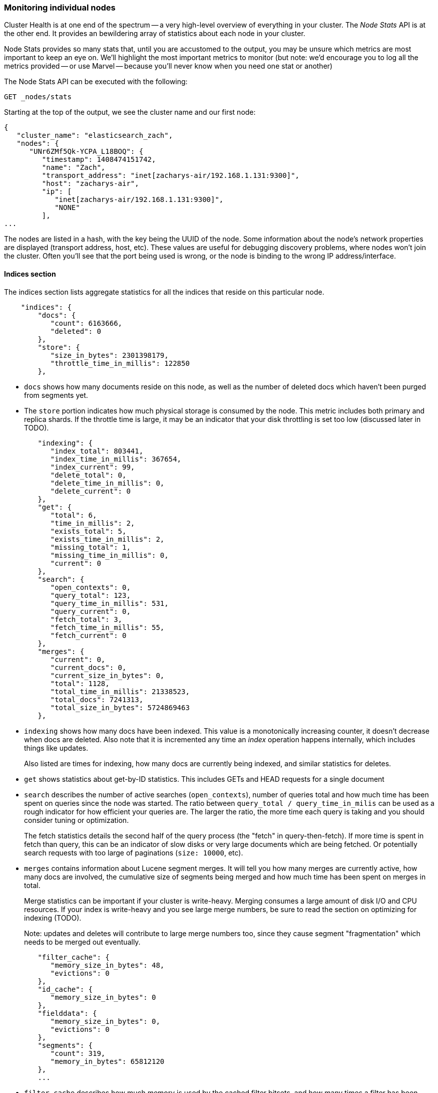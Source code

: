 
=== Monitoring individual nodes

Cluster Health is at one end of the spectrum -- a very high-level overview of
everything in your cluster.  The _Node Stats_ API is at the other end.  It provides
an bewildering array of statistics about each node in your cluster.

Node Stats provides so many stats that, until you are accustomed to the output,
you may be unsure which metrics are most important to keep an eye on.  We'll
highlight the most important metrics to monitor (but note: we'd encourage you to
log all the metrics provided -- or use Marvel -- because you'll never know when 
you need one stat or another)

The Node Stats API can be executed with the following:

[source,bash]
----
GET _nodes/stats
----

Starting at the top of the output, we see the cluster name and our first node:

[source,js]
----
{
   "cluster_name": "elasticsearch_zach",
   "nodes": {
      "UNr6ZMf5Qk-YCPA_L18BOQ": {
         "timestamp": 1408474151742,
         "name": "Zach",
         "transport_address": "inet[zacharys-air/192.168.1.131:9300]",
         "host": "zacharys-air",
         "ip": [
            "inet[zacharys-air/192.168.1.131:9300]",
            "NONE"
         ],
...
----

The nodes are listed in a hash, with the key being the UUID of the node.  Some 
information about the node's network properties are displayed (transport address,
host, etc).  These values are useful for debugging discovery problems, where
nodes won't join the cluster.  Often you'll see that the port being used is wrong,
or the node is binding to the wrong IP address/interface.

==== Indices section

The indices section lists aggregate statistics for all the indices that reside
on this particular node.

[source,js]
----
    "indices": {
        "docs": {
           "count": 6163666,
           "deleted": 0
        },
        "store": {
           "size_in_bytes": 2301398179,
           "throttle_time_in_millis": 122850
        },
----

- `docs` shows how many documents reside on
this node, as well as the number of deleted docs which haven't been purged 
from segments yet.

- The `store` portion indicates how much physical storage is consumed by the node.
This metric includes both primary and replica shards.  If the throttle time is
large, it may be an indicator that your disk throttling is set too low
(discussed later in TODO).

[source,js]
----
        "indexing": {
           "index_total": 803441,
           "index_time_in_millis": 367654,
           "index_current": 99,
           "delete_total": 0,
           "delete_time_in_millis": 0,
           "delete_current": 0
        },
        "get": {
           "total": 6,
           "time_in_millis": 2,
           "exists_total": 5,
           "exists_time_in_millis": 2,
           "missing_total": 1,
           "missing_time_in_millis": 0,
           "current": 0
        },
        "search": {
           "open_contexts": 0,
           "query_total": 123,
           "query_time_in_millis": 531,
           "query_current": 0,
           "fetch_total": 3,
           "fetch_time_in_millis": 55,
           "fetch_current": 0
        },
        "merges": {
           "current": 0,
           "current_docs": 0,
           "current_size_in_bytes": 0,
           "total": 1128,
           "total_time_in_millis": 21338523,
           "total_docs": 7241313,
           "total_size_in_bytes": 5724869463
        },
----

- `indexing` shows how many docs have been indexed.  This value is a monotonically
increasing counter, it doesn't decrease when docs are deleted.  Also note that it
is incremented any time an _index_ operation happens internally, which includes
things like updates.
+
Also listed are times for indexing, how many docs are currently being indexed,
and similar statistics for deletes.

- `get` shows statistics about get-by-ID statistics.  This includes GETs and 
HEAD requests for a single document

- `search` describes the number of active searches (`open_contexts`), number of
queries total and how much time has been spent on queries since the node was 
started.  The ratio between `query_total / query_time_in_milis` can be used as a
rough indicator for how efficient your queries are.  The larger the ratio,
the more time each query is taking and you should consider tuning or optimization.
+
The fetch statistics details the second half of the query process (the "fetch" in
query-then-fetch).  If more time is spent in fetch than query, this can be an
indicator of slow disks or very large documents which are being fetched.  Or 
potentially search requests with too large of paginations (`size: 10000`, etc).

- `merges` contains information about Lucene segment merges.  It will tell you 
how many merges are currently active, how many docs are involved, the cumulative
size of segments being merged and how much time has been spent on merges in total.
+
Merge statistics can be important if your cluster is write-heavy.  Merging consumes
a large amount of disk I/O and CPU resources.  If your index is write-heavy and
you see large merge numbers, be sure to read the section on optimizing for indexing
(TODO).
+
Note: updates and deletes will contribute to large merge numbers too, since they
cause segment "fragmentation" which needs to be merged out eventually.

[source,js]
----
        "filter_cache": {
           "memory_size_in_bytes": 48,
           "evictions": 0
        },
        "id_cache": {
           "memory_size_in_bytes": 0
        },
        "fielddata": {
           "memory_size_in_bytes": 0,
           "evictions": 0
        },
        "segments": {
           "count": 319,
           "memory_in_bytes": 65812120
        },
        ...
----

- `filter_cache` describes how much memory is used by the cached filter bitsets,
and how many times a filter has been evicted.  A large number of evictions
_could_ be indicative that you need to increase the filter cache size, or that
your filters are not caching well (e.g. churn heavily due to high cardinality,
such as caching "now" date expressions).
+
However, evictions are a difficult metric to evaluate.  Filters are cached on a
per-segment basis, and evicting a filter from a small segment is much less
expensive than a filter on a large segment.  It's possible that you have a large
number of evictions, but they all occur on small segments, which means they have
little impact on query performance.
+
Use the eviction metric as a rough guideline.  If you see a large number, investigate
your filters to make sure they are caching well.  Filters that constantly evict,
even on small segments, will be much less effective than properly cached filters.

- `id_cache` shows the memory usage by Parent/Child mappings.  When you use
parent/children, the `id_cache` maintains an in-memory-join table which maintains
the relationship.  This statistic will show you how much memory is being used.
There is little you can do to affect this memory usage, since it is a fairly linear
relationship with the number of parent/child docs.  It is heap-resident, however,
so a good idea to keep an eye on it.

- `field_data` displays the memory used by field data, which is used for aggregations,
sorting, etc.  There is also an eviction count.  Unlike `filter_cache`, the eviction
count here is very useful:  it should be zero, or very close.  Since field data
is not a cache, any eviction is very costly and should be avoided.  If you see
evictions here, you need to re-evaluate your memory situation, field data limits,
queries or all three.

- `segments` will tell you how many Lucene segments this node currently serves.
This can be an important number.  Most indices should have around 50-150 segments,
even if they are terrabytes in size with billions of documents.  Large numbers
of segments can indicate a problem with merging (e.g. merging is not keeping up
with segment creation).  Note that this statistic is the aggregate total of all
indices on the node, so keep that in mind.
+
The `memory` statistic gives you an idea how much memory is being used by the
Lucene segments themselves.  This includes low-level data structures such as
posting lists, dictionaries and bloom filters.  A very large number of segments
will increase the amount of overhead lost to these data structures, and the memory
usage can be a handy metric to gauge that overhead.

==== OS and Process Sections

The OS and Process sections are fairly self-explanatory and won't be covered
in great detail.  They list basic resource statistics such as CPU and load.  The
OS section describes it for the entire OS, while the Process section shows just
what the Elasticsearch JVM process is using.

These are obviously useful metrics, but are often being measured elsewhere in your
monitoring stack. Some stats include:

- CPU
- Load
- Memory usage
- Swap usage
- Open file descriptors

==== JVM Section

The JVM section contains some critical information about the JVM process which
is running Elasticsearch.  Most importantly, it contains garbage collection details,
which have a large impact on the stability of your Elasticsearch cluster.

[[garbage_collector_primer]]
.Garbage Collection Primer
**********************************
Before we describe the stats, it is useful to give a crash course in garbage
collection and it's impact on Elasticsearch.  If you are familar with garbage
collection in the JVM, feel free to skip down.

Java is a _garbage collected_ language, which means that the programmer does 
not manually manage memory allocation and deallocation.  The programmer simply
writes code, and the Java Virtual Machine (JVM) manages the process of allocating
memory as needed, and then later cleaning up that memory when no longer needed.

When memory is allocated to a JVM process, it is allocated in a big chunk called
the _heap_.  The JVM then breaks the heap into two different groups, referred to as 
"generations":

- Young (or Eden): the space where newly instantiated objects are allocated. The
young generation space is often quite small, usually 100mb-500mb.  The young-gen
also contains two "survivor" spaces
- Old: the space where older objects are stored.  These objects to be long-lived
and persist for a long time.  The old-gen is often much larger than then young-gen,
and Elasticsearch nodes can see old-gens as large as 30gb.

When an object is instantiated, it is placed into young-gen.  When the young
generation space is full, a young-gen GC is started.  Objects that are still
"alive" are moved into one of the survivor spaces, and "dead" objects are removed.
If an object has survived several young-gen GCs, it will be "tenured" into the
old generation.

A similar process happens in the old generation:  when the space becomes full, a
garbage collection is started and "dead" objects are removed. 

Nothing comes for free, however.  Both the young and old generation garbage collectors
have phases which "stop the world".  During this time, the JVM literally halts
execution of the program so that it can trace the object graph and collect "dead"
objects.

During this "stop the world" phase, nothing happens.  Requests are not serviced,
pings are not responded to, shards are not relocated.  The world quite literally
stops.

This isn't a big deal for the young generation; its small size means GCs execute
quickly.  But the old-gen is quite a bit larger, and a slow GC here could mean
1s or even 15s of pausing...which is unacceptable for server software.

The garbage collectors in the JVM are _very_ sophisticated algorithms and do
a great job minimizing pauses.  And Elasticsearch tries very hard to be "garbage
collection friendly", by intelligently reusing objects internally, reusing network
buffers, offering features like <<doc-values>>, etc.  But ultimately,
GC frequency and duration is a metric that needs to be watched by you since it
is the number one culprit for cluster instability.

A cluster which is frequently experiencing long GC will be a cluster that is under
heavy load with not enough memory.  These long GCs will make nodes drop off the
cluster for brief periods.  This instability causes shards to relocate frequently
as ES tries to keep the cluster balanced and enough replicas available.  This in
turn increases network traffic and Disk I/O, all while your cluster is attempting
to service the normal indexing and query load.

In short, long GCs are bad and they need to be minimized as much as possible.
**********************************

Because garbage collection is so critical to ES, you should become intimately 
familiar with this section of the Node Stats API:

[source,js]
----
        "jvm": {
            "timestamp": 1408556438203,
            "uptime_in_millis": 14457,
            "mem": {
               "heap_used_in_bytes": 457252160,
               "heap_used_percent": 44,
               "heap_committed_in_bytes": 1038876672,
               "heap_max_in_bytes": 1038876672,
               "non_heap_used_in_bytes": 38680680,
               "non_heap_committed_in_bytes": 38993920, 

----

- The `jvm` section first lists some general stats about heap memory usage.  You 
can see how much of the heap is being used, how much is committed (actually allocated
to the process), and the max size the heap is allowed to grow to.  Ideally, 
`heap_committed_in_bytes` should be identical to `heap_max_in_bytes`.  If the
committed size is smaller, the JVM will have to resize the heap eventually...
and this is a very expensive process.  If your numbers are not identical, see
this section <<TODO>> in the next chapter to configure it correctly.
+
The `heap_used_percent` metric is a useful number to keep an eye on.  Elasticsearch
is configured to initiate GCs when the heap reaches 75% full.  If your node is
consistently >= 75%, that indicates that your node is experiencing "memory pressure".
This is a warning sign that slow GCs may be in your near future.
+
If the heap usage is consistently >=85%, you are in trouble.  Heaps over 90-95% 
are in risk of horrible performance with long 10-30s GCs at best, Out-of-memory 
(OOM) exceptions at worst. 

[source,js]
----
               "pools": {
                  "young": {
                     "used_in_bytes": 138467752,
                     "max_in_bytes": 279183360,
                     "peak_used_in_bytes": 279183360,
                     "peak_max_in_bytes": 279183360
                  },
                  "survivor": {
                     "used_in_bytes": 34865152,
                     "max_in_bytes": 34865152,
                     "peak_used_in_bytes": 34865152,
                     "peak_max_in_bytes": 34865152
                  },
                  "old": {
                     "used_in_bytes": 283919256,
                     "max_in_bytes": 724828160,
                     "peak_used_in_bytes": 283919256,
                     "peak_max_in_bytes": 724828160
                  }
               }
            },
----

- The `young`, `survivor` and `old` sections will give you a breakdown of memory
usage of each generation in the GC.  These stats are handy to keep an eye on 
relative sizes, but are often not overly important when debugging problems.

[source,js]
----
            "gc": {
               "collectors": {
                  "young": {
                     "collection_count": 13,
                     "collection_time_in_millis": 923
                  },
                  "old": {
                     "collection_count": 0,
                     "collection_time_in_millis": 0
                  }
               }
            }
----

- `gc` section shows the garbage collection counts and cumulative time for both
young and old generations.  You can safely ignore the young generation counts
for the most part:  this number will usually be very large.  That is perfectly
normal.
+
In contrast, the old generation collection count should remain very small, and
have a small `collection_time_in_millis`.  These are cumulative counts, so it is
hard to give an exact number when you should start worrying (e.g. a node with a
1-year uptime will have a large count even if it is healthy) -- this is one of the
reasons why tools such as Marvel are so helpful.  GC counts _over time_ are the
important consideration.  
+
Time spent GC'ing is also important.  For example, a certain amount of garbage
is generated while indexing documents.  This is normal, and causes a GC every
now-and-then.  These GCs are almost always fast -- a millisecond or two -- and
do not impact the node.  This is much different from 10 second GCs.
+
Our best advice is to collect collection counts and duration periodically (or use Marvel)
and keep an eye out for frequent GCs.  You can also enable slow-GC logging,
discussed in <<TODO>>

==== Threadpool Section

Elasticsearch maintains a number of threadpools internally.  These threadpools
cooperate to get work done, passing work between each other as necessary. In
general, you don't need to configure or tune the threadpools, but it is sometimes
useful to see their stats so you can gain insight into how your cluster is behaving.

There are about a dozen threadpools, but they all share the same format:

[source,js]
----
          "index": {
             "threads": 1,
             "queue": 0,
             "active": 0,
             "rejected": 0,
             "largest": 1,
             "completed": 1
          }
----

Each threadpool lists the number of threads that are configured (`threads`),
how many of those threads are actively processing some work (`active`) and how
many work units are sitting in a queue (`queue`).  

If the queue fills up to its limit, new workunits will begin to be rejected and
you will see that reflected in the `rejected` statistic.  This is often a sign
that your cluster is starting to bottleneck on some resources, since a full 
queue means your node/cluster is processing at maximum speed but unable to keep
up with the influx of work.

.Bulk Rejections
****
If you are going to encounter queue rejections, it will most likely be caused
by Bulk indexing requests.  It is easy to send many Bulk requests to Elasticsearch
using concurrent import processes.  More is better, right?

In reality, each cluster has a certain limit at which it can not keep up with
ingestion.  Once this threshold is crossed, the queue will quickly fill up and
new bulks will be rejected.

This is a _good thing_.  Queue rejections are a useful form of back-pressure.  They
let you know that your cluster is at maximum capacity, which is much better than
sticking data into an in-memory queue.  Increasing the queue size doesn't increase
performance, it just hides the problem.  If your cluster can only process 10,000
doc/s, it doesn't matter if the queue is 100 or 10,000,000...your cluster can
still only process 10,000 docs/s.  

The queue simply hides the performance problem and carries real risk of data-loss.
Anything sitting in a queue is by definition not processed yet.  If the node
goes down, all those requests are lost forever.  Furthermore, the queue eats
up a lot of memory, which is not ideal.

It is much better to handle queuing in your application by gracefully handling
the back-pressure from a full queue.  When you receive bulk rejections you should:

1. Pause the import thread for 3-5 seconds
2. Extract the rejected actions from the bulk response, since it is probable that
many of the actions were successful. The bulk response will tell you which succeeded,
and which were rejected.
3. Send a new bulk request with just the rejected actions
4. Repeat at step 1. if rejections were encountered again

Using this procedure, your code naturally adapts to the load of your cluster and
naturally backs off.

Rejections are not errors: they just mean you should try again later.
****

There are a dozen different threadpools.  Most you can safely ignore, but a few
are good to keep an eye on:

- `indexing`: threadpool for normal indexing requests
- `bulk`: bulk requests, which are distinct from the non-bulk indexing requests
- `get`: GET-by-ID operations 
- `search`: all search and query requests
- `merging`: threadpool dedicated to managing Lucene merges

==== FS and Network sections

Continuing down the Node Stats API, you'll see a bunch of statistics about your
filesystem:  free space, data directory paths, disk IO stats, etc.  If you are
not monitoring free disk space, you can get those stats here.  The Disk IO stats
are also handy, but often more specialized command-line tools (`iostat`, etc) 
are more useful.

Obviously, Elasticsearch has a difficult time functioning if you run out of disk
space...so make sure you don't :)

There are also two sections on network statistics:

[source,js]
----
        "transport": {
            "server_open": 13,
            "rx_count": 11696,
            "rx_size_in_bytes": 1525774,
            "tx_count": 10282,
            "tx_size_in_bytes": 1440101928
         },
         "http": {
            "current_open": 4,
            "total_opened": 23
         },
----

- `transport` shows some very basic stats about the "transport address".  This
relates to inter-node communication (often on port 9300) and any TransportClient
or NodeClient connections.  Don't worry yourself if you see many connections here,
Elasticsearch maintains a large number of connections between nodes

- `http` represents stats about the HTTP port (often 9200).  If you see a very
large `total_opened` number that is constantly increasing, that is a sure-sign
that one of your HTTP clients is not using keep-alive connections.  Persistent,
keep-alive connections are important for performance, since building up and tearing
down sockets is expensive (and wastes file descriptors).  Make sure your clients
are configured appropriately.

==== Circuit Breaker 

Finally, we come to the last section: stats about the field data circuit breaker 
(introduced in <<circuit-breaker>>):

[source,js]
----
         "fielddata_breaker": {
            "maximum_size_in_bytes": 623326003,
            "maximum_size": "594.4mb",
            "estimated_size_in_bytes": 0,
            "estimated_size": "0b",
            "overhead": 1.03,
            "tripped": 0
         }
----

Here, you can determine what the maximum circuit breaker size is (e.g. at what
size the circuit breaker will trip if a query attempts to use more memory).  It
will also let you know how many times the circuit breaker has been tripped, and
the currently configured "overhead".  The overhead is used to pad estimates
since some queries are more difficult to estimate than others.

The main thing to watch is the `tripped` metric.  If this number is large, or
consistently increasing, it's a sign that your queries may need to be optimized
or that you may need to obtain more memory (either per box, or by adding more
nodes).




